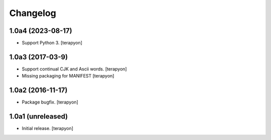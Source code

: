Changelog
=========

1.0a4 (2023-08-17)
-------------------

- Support Python 3.  [terapyon]


1.0a3 (2017-03-9)
-----------------

- Support continual CJK and Ascii words. [terapyon]
- Missing packaging for MANIFEST [terapyon]


1.0a2 (2016-11-17)
------------------

- Package bugfix.
  [terapyon]


1.0a1 (unreleased)
------------------

- Initial release.
  [terapyon]
